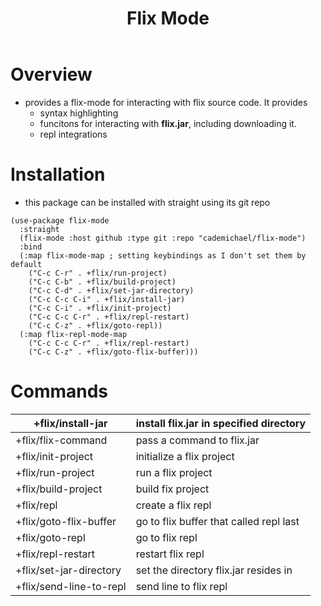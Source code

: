 #+TITLE: Flix Mode

* Overview
- provides a flix-mode for interacting with flix source code. It provides
  - syntax highlighting
  - funcitons for interacting with *flix.jar*, including downloading it.
  - repl integrations

* Installation
- this package can be installed with straight using its git repo
#+begin_src elisp
(use-package flix-mode
  :straight
  (flix-mode :host github :type git :repo "cademichael/flix-mode")
  :bind
  (:map flix-mode-map ; setting keybindings as I don't set them by default
	("C-c C-r" . +flix/run-project)
	("C-c C-b" . +flix/build-project)
	("C-c C-d" . +flix/set-jar-directory)
	("C-c C-c C-i" . +flix/install-jar)
	("C-c C-i" . +flix/init-project)
	("C-c C-c C-r" . +flix/repl-restart)
	("C-c C-z" . +flix/goto-repl))
  (:map flix-repl-mode-map
	("C-c C-c C-r" . +flix/repl-restart)
	("C-c C-z" . +flix/goto-flix-buffer)))
#+end_src

* Commands

|-------------------------+-----------------------------------------|
| +flix/install-jar       | install flix.jar in specified directory |
|-------------------------+-----------------------------------------|
| +flix/flix-command      | pass a command to flix.jar              |
|-------------------------+-----------------------------------------|
| +flix/init-project      | initialize a flix project               |
|-------------------------+-----------------------------------------|
| +flix/run-project       | run a flix project                      |
|-------------------------+-----------------------------------------|
| +flix/build-project     | build  fix project                      |
|-------------------------+-----------------------------------------|
| +flix/repl              | create a flix repl                      |
|-------------------------+-----------------------------------------|
| +flix/goto-flix-buffer  | go to flix buffer that called repl last |
|-------------------------+-----------------------------------------|
| +flix/goto-repl         | go to flix repl                         |
|-------------------------+-----------------------------------------|
| +flix/repl-restart      | restart flix repl                       |
|-------------------------+-----------------------------------------|
| +flix/set-jar-directory | set the directory flix.jar resides in   |
|-------------------------+-----------------------------------------|
| +flix/send-line-to-repl | send line to flix repl                  |
|-------------------------+-----------------------------------------|
